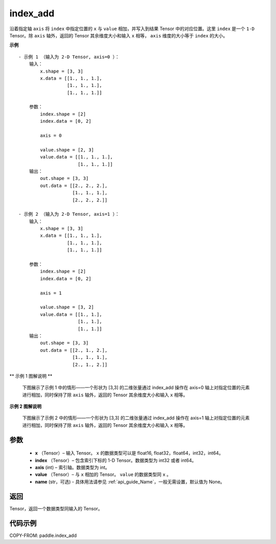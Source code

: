 .. _cn_api_paddle_index_add:

index_add
-------------------------------

.. py:function:: paddle.index_add(x, index, axis, value, name=None)



沿着指定轴 ``axis`` 将 ``index`` 中指定位置的 ``x`` 与 ``value`` 相加，并写入到结果 Tensor 中的对应位置。这里 ``index`` 是一个 ``1-D`` Tensor。除 ``axis`` 轴外，返回的 Tensor 其余维度大小和输入 ``x`` 相等， ``axis`` 维度的大小等于 ``index`` 的大小。

**示例**

::

    - 示例 1 （输入为 2-D Tensor, axis=0 ）：
        输入：
            x.shape = [3, 3]
            x.data = [[1., 1., 1.],
                      [1., 1., 1.],
                      [1., 1., 1.]]

        参数：
            index.shape = [2]
            index.data = [0, 2]

            axis = 0

            value.shape = [2, 3]
            value.data = [[1., 1., 1.],
                          [1., 1., 1.]]
        输出：
            out.shape = [3, 3]
            out.data = [[2., 2., 2.],
                        [1., 1., 1.],
                        [2., 2., 2.]]

    - 示例 2 （输入为 2-D Tensor, axis=1 ）：
        输入：
            x.shape = [3, 3]
            x.data = [[1., 1., 1.],
                      [1., 1., 1.],
                      [1., 1., 1.]]

        参数：
            index.shape = [2]
            index.data = [0, 2]

            axis = 1

            value.shape = [3, 2]
            value.data = [[1., 1.],
                          [1., 1.],
                          [1., 1.]]
        输出：
            out.shape = [3, 3]
            out.data = [[2., 1., 2.],
                        [1., 1., 1.],
                        [2., 1., 2.]]

** 示例 1 图解说明 **

    下图展示了示例 1 中的情形——一个形状为 [3,3] 的二维张量通过 index_add 操作在 axis=0 轴上对指定位置的元素进行相加，同时保持了除 ``axis`` 轴外，返回的 Tensor 其余维度大小和输入 ``x`` 相等。

    .. figure:: ../../images/api_legend/index_add/index_add-1.png
        :width: 500
        :alt: 示例 1 图示
        :align: center

**示例 2 图解说明**

    下图展示了示例 2 中的情形——一个形状为 [3,3] 的二维张量通过 index_add 操作在 axis=1 轴上对指定位置的元素进行相加，同时保持了除 ``axis`` 轴外，返回的 Tensor 其余维度大小和输入 ``x`` 相等。

    .. figure:: ../../images/api_legend/index_add/index_add-2.png
        :width: 500
        :alt: 示例 2 图示
        :align: center

参数
:::::::::

    - **x** （Tensor）– 输入 Tensor。 ``x`` 的数据类型可以是 float16, float32，float64，int32，int64。
    - **index** （Tensor）– 包含索引下标的 1-D Tensor。数据类型为 int32 或者 int64。
    - **axis**    (int) – 索引轴。数据类型为 int。
    - **value** （Tensor）– 与 ``x`` 相加的 Tensor。 ``value`` 的数据类型同 ``x`` 。
    - **name** (str，可选) - 具体用法请参见 :ref:`api_guide_Name`，一般无需设置，默认值为 None。

返回
:::::::::

Tensor，返回一个数据类型同输入的 Tensor。


代码示例
::::::::::::

COPY-FROM: paddle.index_add
